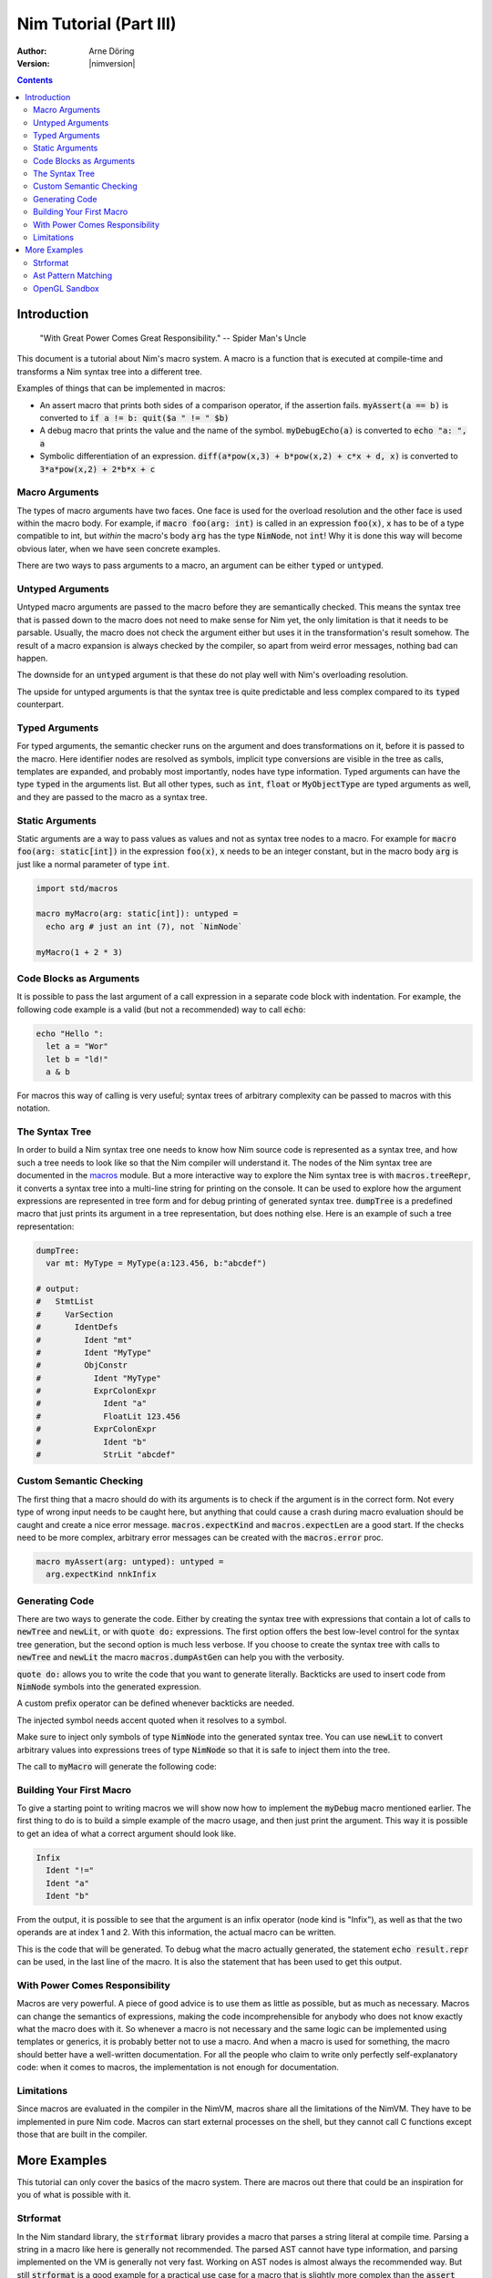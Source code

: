 .. default-role:: code

=======================
Nim Tutorial (Part III)
=======================

:Author: Arne Döring
:Version: |nimversion|

.. contents::


Introduction
============

  "With Great Power Comes Great Responsibility." -- Spider Man's Uncle

This document is a tutorial about Nim's macro system.
A macro is a function that is executed at compile-time and transforms
a Nim syntax tree into a different tree.

Examples of things that can be implemented in macros:

* An assert macro that prints both sides of a comparison operator, if
  the assertion fails. `myAssert(a == b)` is converted to
  `if a != b: quit($a " != " $b)`

* A debug macro that prints the value and the name of the symbol.
  `myDebugEcho(a)` is converted to `echo "a: ", a`

* Symbolic differentiation of an expression.
  `diff(a*pow(x,3) + b*pow(x,2) + c*x + d, x)` is converted to
  `3*a*pow(x,2) + 2*b*x + c`


Macro Arguments
---------------

The types of macro arguments have two faces. One face is used for
the overload resolution and the other face is used within the macro
body. For example, if `macro foo(arg: int)` is called in an
expression `foo(x)`, `x` has to be of a type compatible to int, but
*within* the macro's body `arg` has the type `NimNode`, not `int`!
Why it is done this way will become obvious later, when we have seen
concrete examples.

There are two ways to pass arguments to a macro, an argument can be
either `typed` or `untyped`.


Untyped Arguments
-----------------

Untyped macro arguments are passed to the macro before they are
semantically checked. This means the syntax tree that is passed down
to the macro does not need to make sense for Nim yet, the only
limitation is that it needs to be parsable. Usually, the macro does
not check the argument either but uses it in the transformation's
result somehow. The result of a macro expansion is always checked
by the compiler, so apart from weird error messages, nothing bad
can happen.

The downside for an `untyped` argument is that these do not play
well with Nim's overloading resolution.

The upside for untyped arguments is that the syntax tree is
quite predictable and less complex compared to its `typed`
counterpart.


Typed Arguments
---------------

For typed arguments, the semantic checker runs on the argument and
does transformations on it, before it is passed to the macro. Here
identifier nodes are resolved as symbols, implicit type
conversions are visible in the tree as calls, templates are
expanded, and probably most importantly, nodes have type information.
Typed arguments can have the type `typed` in the arguments list.
But all other types, such as `int`, `float` or `MyObjectType`
are typed arguments as well, and they are passed to the macro as a
syntax tree.


Static Arguments
----------------

Static arguments are a way to pass values as values and not as syntax
tree nodes to a macro. For example for `macro foo(arg: static[int])`
in the expression `foo(x)`, `x` needs to be an integer constant,
but in the macro body `arg` is just like a normal parameter of type
`int`.

.. code-block:: nim

  import std/macros

  macro myMacro(arg: static[int]): untyped =
    echo arg # just an int (7), not `NimNode`

  myMacro(1 + 2 * 3)


Code Blocks as Arguments
------------------------

It is possible to pass the last argument of a call expression in a
separate code block with indentation. For example, the following code
example is a valid (but not a recommended) way to call `echo`:

.. code-block:: nim

  echo "Hello ":
    let a = "Wor"
    let b = "ld!"
    a & b

For macros this way of calling is very useful; syntax trees of arbitrary
complexity can be passed to macros with this notation.


The Syntax Tree
---------------

In order to build a Nim syntax tree one needs to know how Nim source
code is represented as a syntax tree, and how such a tree needs to
look like so that the Nim compiler will understand it. The nodes of the
Nim syntax tree are documented in the `macros <macros.html>`_ module.
But a more interactive way to explore the Nim
syntax tree is with `macros.treeRepr`, it converts a syntax tree
into a multi-line string for printing on the console. It can be used
to explore how the argument expressions are represented in tree form
and for debug printing of generated syntax tree. `dumpTree` is a
predefined macro that just prints its argument in a tree representation,
but does nothing else. Here is an example of such a tree representation:

.. code-block:: nim

  dumpTree:
    var mt: MyType = MyType(a:123.456, b:"abcdef")

  # output:
  #   StmtList
  #     VarSection
  #       IdentDefs
  #         Ident "mt"
  #         Ident "MyType"
  #         ObjConstr
  #           Ident "MyType"
  #           ExprColonExpr
  #             Ident "a"
  #             FloatLit 123.456
  #           ExprColonExpr
  #             Ident "b"
  #             StrLit "abcdef"


Custom Semantic Checking
------------------------

The first thing that a macro should do with its arguments is to check
if the argument is in the correct form. Not every type of wrong input
needs to be caught here, but anything that could cause a crash during
macro evaluation should be caught and create a nice error message.
`macros.expectKind` and `macros.expectLen` are a good start. If
the checks need to be more complex, arbitrary error messages can
be created with the `macros.error` proc.

.. code-block:: nim

  macro myAssert(arg: untyped): untyped =
    arg.expectKind nnkInfix


Generating Code
---------------

There are two ways to generate the code. Either by creating the syntax
tree with expressions that contain a lot of calls to `newTree` and
`newLit`, or with `quote do:` expressions. The first option offers
the best low-level control for the syntax tree generation, but the
second option is much less verbose. If you choose to create the syntax
tree with calls to `newTree` and `newLit` the macro
`macros.dumpAstGen` can help you with the verbosity.

`quote do:` allows you to write the code that you want to generate literally.
Backticks are used to insert code from `NimNode` symbols into the
generated expression.

.. code-block:: nim
    macro a(i) = quote do: let `i` = 0
    a b

A custom prefix operator can be defined whenever backticks are needed.

.. code-block:: nim
    macro a(i) = quote("@") do: assert @i == 0
    let b = 0
    a b

The injected symbol needs accent quoted when it resolves to a symbol.

.. code-block:: nim
    macro a(i) = quote("@") do: let `@i` == 0
    a b

Make sure to inject only symbols of type `NimNode` into the generated syntax
tree. You can use `newLit` to convert arbitrary values into
expressions trees of type `NimNode` so that it is safe to inject
them into the tree.


.. code-block:: nim
    :test: "nim c $1"

  import std/macros

  type
    MyType = object
      a: float
      b: string

  macro myMacro(arg: untyped): untyped =
    var mt: MyType = MyType(a:123.456, b:"abcdef")

    # ...

    let mtLit = newLit(mt)

    result = quote do:
      echo `arg`
      echo `mtLit`

  myMacro("Hallo")

The call to `myMacro` will generate the following code:

.. code-block:: nim
  echo "Hallo"
  echo MyType(a: 123.456'f64, b: "abcdef")


Building Your First Macro
-------------------------

To give a starting point to writing macros we will show now how to
implement the `myDebug` macro mentioned earlier. The first thing to
do is to build a simple example of the macro usage, and then just
print the argument. This way it is possible to get an idea of what a
correct argument should look like.

.. code-block:: nim
    :test: "nim c $1"

  import std/macros

  macro myAssert(arg: untyped): untyped =
    echo arg.treeRepr

  let a = 1
  let b = 2

  myAssert(a != b)

.. code-block::

  Infix
    Ident "!="
    Ident "a"
    Ident "b"


From the output, it is possible to see that the argument is an infix
operator (node kind is "Infix"), as well as that the two operands are
at index 1 and 2. With this information, the actual macro can be
written.

.. code-block:: nim
    :test: "nim c $1"

  import std/macros

  macro myAssert(arg: untyped): untyped =
    # all node kind identifiers are prefixed with "nnk"
    arg.expectKind nnkInfix
    arg.expectLen 3
    # operator as string literal
    let op  = newLit(" " & arg[0].repr & " ")
    let lhs = arg[1]
    let rhs = arg[2]

    result = quote do:
      if not `arg`:
        raise newException(AssertionDefect,$`lhs` & `op` & $`rhs`)

  let a = 1
  let b = 2

  myAssert(a != b)
  myAssert(a == b)


This is the code that will be generated. To debug what the macro
actually generated, the statement `echo result.repr` can be used, in
the last line of the macro. It is also the statement that has been
used to get this output.

.. code-block:: nim
  if not (a != b):
    raise newException(AssertionDefect, $a & " != " & $b)

With Power Comes Responsibility
-------------------------------

Macros are very powerful. A piece of good advice is to use them as little as
possible, but as much as necessary. Macros can change the semantics of
expressions, making the code incomprehensible for anybody who does not
know exactly what the macro does with it. So whenever a macro is not
necessary and the same logic can be implemented using templates or
generics, it is probably better not to use a macro. And when a macro
is used for something, the macro should better have a well-written
documentation. For all the people who claim to write only perfectly
self-explanatory code: when it comes to macros, the implementation is
not enough for documentation.

Limitations
-----------

Since macros are evaluated in the compiler in the NimVM, macros share
all the limitations of the NimVM. They have to be implemented in pure Nim
code. Macros can start external processes on the shell, but they
cannot call C functions except those that are built in the
compiler.


More Examples
=============

This tutorial can only cover the basics of the macro system. There are
macros out there that could be an inspiration for you of what is
possible with it.


Strformat
---------

In the Nim standard library, the `strformat` library provides a
macro that parses a string literal at compile time. Parsing a string
in a macro like here is generally not recommended. The parsed AST
cannot have type information, and parsing implemented on the VM is
generally not very fast. Working on AST nodes is almost always the
recommended way. But still `strformat` is a good example for a
practical use case for a macro that is slightly more complex than the
`assert` macro.

`Strformat <https://github.com/nim-lang/Nim/blob/5845716df8c96157a047c2bd6bcdd795a7a2b9b1/lib/pure/strformat.nim#L280>`_

Ast Pattern Matching
--------------------

Ast Pattern Matching is a macro library to aid in writing complex
macros. This can be seen as a good example of how to repurpose the
Nim syntax tree with new semantics.

`Ast Pattern Matching <https://github.com/krux02/ast-pattern-matching>`_

OpenGL Sandbox
--------------

This project has a working Nim to GLSL compiler written entirely in
macros. It scans recursively through all used function symbols to
compile them so that cross library functions can be executed on the GPU.

`OpenGL Sandbox <https://github.com/krux02/opengl-sandbox>`_
